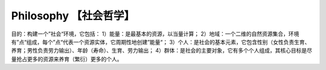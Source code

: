 ﻿Philosophy 【社会哲学】
=======
目的：构建一个”社会“环境，它包括：
1）能量：是最基本的资源，以当量计算；
2）地域：一个二维的自然资源集合，环境有”点“组成，每个”点“代表一个资源实体，它周期性地创建”能量“；
3）个人：是社会的基本元素，它包含性别（女性负责生育、养育；男性负责劳力输出）、年龄（寿命）、生育、劳力输出；
4）群体：是社会的主要对象，它有多个个人组成，其核心目标是尽量抢占更多的资源来养育（繁衍）更多的个人。
